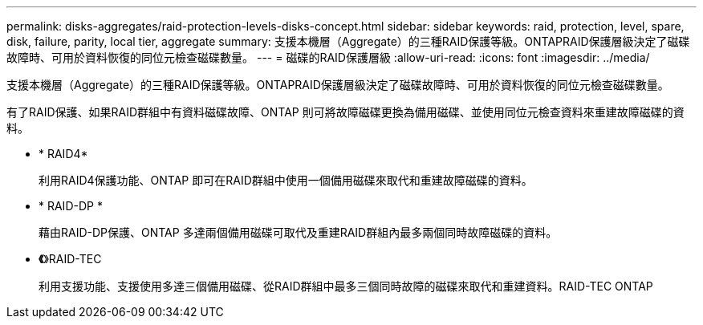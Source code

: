 ---
permalink: disks-aggregates/raid-protection-levels-disks-concept.html 
sidebar: sidebar 
keywords: raid, protection, level, spare, disk, failure, parity, local tier, aggregate 
summary: 支援本機層（Aggregate）的三種RAID保護等級。ONTAPRAID保護層級決定了磁碟故障時、可用於資料恢復的同位元檢查磁碟數量。 
---
= 磁碟的RAID保護層級
:allow-uri-read: 
:icons: font
:imagesdir: ../media/


[role="lead"]
支援本機層（Aggregate）的三種RAID保護等級。ONTAPRAID保護層級決定了磁碟故障時、可用於資料恢復的同位元檢查磁碟數量。

有了RAID保護、如果RAID群組中有資料磁碟故障、ONTAP 則可將故障磁碟更換為備用磁碟、並使用同位元檢查資料來重建故障磁碟的資料。

* * RAID4*
+
利用RAID4保護功能、ONTAP 即可在RAID群組中使用一個備用磁碟來取代和重建故障磁碟的資料。

* * RAID-DP *
+
藉由RAID-DP保護、ONTAP 多達兩個備用磁碟可取代及重建RAID群組內最多兩個同時故障磁碟的資料。

* *《*》RAID-TEC
+
利用支援功能、支援使用多達三個備用磁碟、從RAID群組中最多三個同時故障的磁碟來取代和重建資料。RAID-TEC ONTAP


